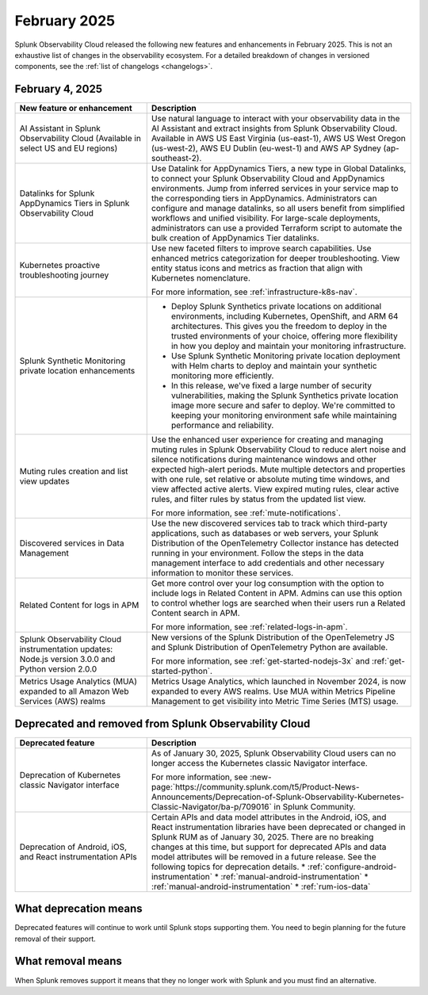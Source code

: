 .. _2025-2-rn:

*************
February 2025
*************

Splunk Observability Cloud released the following new features and enhancements in February 2025. This is not an exhaustive list of changes in the observability ecosystem. For a detailed breakdown of changes in versioned components, see the :ref:`list of changelogs <changelogs>`.

.. _2025-2-4-rn:

February 4, 2025
=================

.. list-table::
   :header-rows: 1
   :widths: 1 2
   :width: 100%

   * - New feature or enhancement
     - Description
   * - AI Assistant in Splunk Observability Cloud (Available in select US and EU regions)
     - Use natural language to interact with your observability data in the AI Assistant and extract insights from Splunk Observability Cloud. Available in AWS US East Virginia (us-east-1), AWS US West Oregon (us-west-2), AWS EU Dublin (eu-west-1) and AWS AP Sydney (ap-southeast-2).
   * - Datalinks for Splunk AppDynamics Tiers in Splunk Observability Cloud
     - Use Datalink for AppDynamics Tiers, a new type in Global Datalinks, to connect your Splunk Observability Cloud and AppDynamics environments. Jump from inferred services in your service map to the corresponding tiers in AppDynamics. Administrators can configure and manage datalinks, so all users benefit from simplified workflows and unified visibility. For large-scale deployments, administrators can use a provided Terraform script to automate the bulk creation of AppDynamics Tier datalinks.
   * - Kubernetes proactive troubleshooting journey
     - Use new faceted filters to improve search capabilities. Use enhanced metrics categorization for deeper troubleshooting. View entity status icons and metrics as fraction that align with Kubernetes nomenclature. 
     
       For more information, see :ref:`infrastructure-k8s-nav`.
   * - Splunk Synthetic Monitoring private location enhancements
     - * Deploy Splunk Synthetics private locations on additional environments, including Kubernetes, OpenShift, and ARM 64 architectures. This gives you the freedom to deploy in the trusted environments of your choice, offering more flexibility in how you deploy and maintain your monitoring infrastructure.
       *  Use Splunk Synthetic Monitoring private location deployment with Helm charts to deploy and maintain your synthetic monitoring more efficiently.
       * In this release, we've fixed a large number of security vulnerabilities, making the Splunk Synthetics private location image more secure and safer to deploy. We're committed to keeping your monitoring environment safe while maintaining performance and reliability.
   * - Muting rules creation and list view updates
     - Use the enhanced user experience for creating and managing muting rules in Splunk Observability Cloud to reduce alert noise and silence notifications during maintenance windows and other expected high-alert periods. Mute multiple detectors and properties with one rule, set relative or absolute muting time windows, and view affected active alerts. View expired muting rules, clear active rules, and filter rules by status from the updated list view.

       For more information, see :ref:`mute-notifications`.
   * - Discovered services in Data Management
     - Use the new discovered services tab to track which third-party applications, such as databases or web servers, your Splunk Distribution of the OpenTelemetry Collector instance has detected running in your environment. Follow the steps in the data management interface to add credentials and other necessary information to monitor these services.
   * - Related Content for logs in APM
     - Get more control over your log consumption with the option to include logs in Related Content in APM. Admins can use this option to control whether logs are searched when their users run a Related Content search in APM.

       For more information, see :ref:`related-logs-in-apm`.

   * - Splunk Observability Cloud instrumentation updates: Node.js version 3.0.0 and Python version 2.0.0 
     - New versions of the Splunk Distribution of the OpenTelemetry JS and Splunk Distribution of OpenTelemetry Python are available. 

       For more information, see :ref:`get-started-nodejs-3x` and :ref:`get-started-python`.
   * - Metrics Usage Analytics (MUA) expanded to all Amazon Web Services (AWS) realms
     - Metrics Usage Analytics, which launched in November 2024, is now expanded to every AWS realms. Use MUA within Metrics Pipeline Management to get visibility into Metric Time Series (MTS) usage. 


Deprecated and removed from Splunk Observability Cloud
============================================================

.. list-table::
   :header-rows: 1
   :widths: 1 2
   :width: 100%

   * - Deprecated feature
     - Description
   * - Deprecation of Kubernetes classic Navigator interface
     - As of January 30, 2025, Splunk Observability Cloud users can no longer access the Kubernetes classic Navigator interface. 

       For more information, see :new-page:`https://community.splunk.com/t5/Product-News-Announcements/Deprecation-of-Splunk-Observability-Kubernetes-Classic-Navigator/ba-p/709016` in Splunk Community.
   * - Deprecation of Android, iOS, and React instrumentation APIs  
     - Certain APIs and data model attributes in the Android, iOS, and React instrumentation libraries have been deprecated or changed in Splunk RUM as of January 30, 2025. There are no breaking changes at this time, but support for deprecated APIs and data model attributes will be removed in a future release. See the following topics for deprecation details.
       * :ref:`configure-android-instrumentation`
       * :ref:`manual-android-instrumentation`
       * :ref:`manual-android-instrumentation`
       * :ref:`rum-ios-data`

What deprecation means
=================================================================

Deprecated features will continue to work until Splunk stops supporting them. You need to begin planning for the future removal of their support.


What removal means
=================================================================

When Splunk removes support it means that they no longer work with Splunk and you must find an alternative.